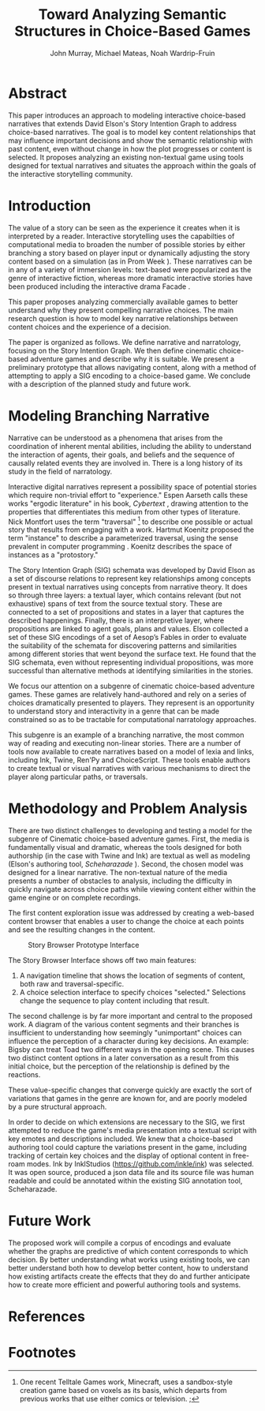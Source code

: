 #+TITLE:  Toward Analyzing Semantic Structures in Choice-Based Games
#+AUTHOR: John Murray, Michael Mateas, Noah Wardrip-Fruin
#+OPTIONS: toc:nil H:4
#+LATEX_CLASS: article
#+LATEX_CLASS_OPTIONS: [10pt]
#+LATEX_HEADER: \renewcommand{\baselinestretch}{1.2}
#+LaTeX_HEADER: \usepackage[T1]{fontenc}
#+LaTeX_HEADER: \usepackage[none]{hyphenat}
#+LaTeX_HEADER: \linespread{1.05}
#+LaTeX_HEADER: \usepackage[scaled]{helvet}
#+LaTeX_HEADER: \usepackage{courier}
#+LATEX_HEADER: \usepackage{titlesec}
* Abstract
This paper introduces an approach to modeling interactive choice-based
narratives that extends David Elson's Story Intention Graph to address
choice-based narratives. The goal is to model key content
relationships that may influence important decisions and show the
semantic relationship with past content, even without change in how
the plot progresses or content is selected. It proposes analyzing an
existing non-textual game using tools designed for textual narratives
and situates the approach within the goals of the interactive
storytelling community.
* Introduction
The value of a story can be seen as the experience it creates when it
is interpreted by a reader. Interactive storytelling uses the
capabilties of computational media to broaden the number of possible
stories by either branching a story based on player input or
dynamically adjusting the story content based on a simulation (as in
Prom Week \cite{McCoy2013}). These narratives can be in any of a
variety of immersion levels: text-based were popularized as the genre
of interactive fiction, whereas more dramatic interactive stories have
been produced including the interactive drama Facade
\cite{Mateas2005}.

This paper proposes analyzing commercially available games to better
understand why they present compelling narrative choices. The main
research question is how to model key narrative relationships between
content choices and the experience of a decision.

The paper is organized as follows. We define narrative and
narratology, focusing on the Story Intention Graph. We then define
cinematic choice-based adventure games and describe why it is
suitable. We present a preliminary prototype that allows navigating
content, along with a method of attempting to apply a SIG encoding to
a choice-based game. We conclude with a description of the planned
study and future work.

* Modeling Branching Narrative
Narrative can be understood as a phenomena that arises from the
coordination of inherent mental abilities, including the ability to
understand the interaction of agents, their goals, and beliefs and the
sequence of causally related events they are involved in. There is a
long history of its study in the field of narratology. 

Interactive digital narratives represent a possibility space of
potential stories which require non-trivial effort to "experience."
Espen Aarseth calls these works "ergodic literature" in his book,
/Cybertext/ \cite{Aarseth1997}, drawing attention to the properties
that differentiates this medium from other types of literature. Nick
Montfort uses the term "traversal" [fn:1] to describe one possible or
actual story that results from engaging with a work. Hartmut Koenitz
proposed the term "instance" to describe a parameterized traversal,
using the sense prevalent in computer programming \cite{Hartmut2015}.
Koenitz describes the space of instances as a "protostory." 

The Story Intention Graph (SIG) schemata was developed by David Elson
as a set of discourse relations to represent key relationships among
concepts present in textual narratives using concepts from narrative
theory. It does so through three layers: a textual layer, which
contains relevant (but not exhaustive) spans of text from the source
textual story. These are connected to a set of propositions and states
in a layer that captures the described happenings. Finally, there is
an interpretive layer, where propositions are linked to agent goals,
plans and values. Elson collected a set of these SIG encodings of a
set of Aesop’s Fables in order to evaluate the suitability of the
schemata for discovering patterns and similarities among different
stories that went beyond the surface text. He found that the SIG
schemata, even without representing individual propositions, was more
successful than alternative methods at identifying similarities in the
stories.

We focus our attention on a subgenre of cinematic choice-based
adventure games. These games are relatively hand-authored and rely on
a series of choices dramatically presented to players. They represent
is an opportunity to understand story and interactivity in a genre
that can be made constrained so as to be tractable for computational
narratology approaches.

This subgenre is an example of a branching narrative, the most common
way of reading and executing non-linear stories. There are a number of
tools now available to create narratives based on a model of lexia and
links, including Ink, Twine, Ren'Py and ChoiceScript. These tools
enable authors to create textual or visual narratives with various
mechanisms to direct the player along particular paths, or traversals.

* Methodology and Problem Analysis
There are two distinct challenges to developing and testing a model
for the subgenre of Cinematic choice-based adventure games. First, the
media is fundamentally visual and dramatic, whereas the tools designed
for both authorship (in the case with Twine and Ink) are textual as
well as modeling (Elson's authoring tool, /Scheharazade/
\cite{Elson2012}). Second, the chosen model was designed for a linear
narrative. The non-textual nature of the media presents a number of
obstacles to analysis, including the difficulty in quickly navigate
across choice paths while viewing content either within the game
engine or on complete recordings. 

The first content exploration issue was addressed by creating a
web-based content browser that enables a user to change the choice at
each points and see the resulting changes in the content.

#+CAPTION: Story Browser Prototype Interface
#+ATTR_HTML: :alt cat/spider image :title Action! :align right
[[file:story_browser.png]]

The Story Browser Interface shows off two main features: 

1. A navigation timeline that shows the location of segments of
   content, both raw and traversal-specific.
2. A choice selection interface to specify choices "selected."
   Selections change the sequence to play content including that
   result.

The second challenge is by far more important and central to the
proposed work. A diagram of the various content segments and their
branches is insufficient to understanding how seemingly "unimportant"
choices can influence the perception of a character during key
decisions. An example: Bigsby can treat Toad two different ways in the
opening scene. This causes two distinct content options in a later
conversation as a result from this initial choice, but the perception
of the relationship is defined by the reactions.

These value-specific changes that converge quickly are exactly the
sort of variations that games in the genre are known for, and are
poorly modeled by a pure structural approach.

In order to decide on which extensions are necessary to the SIG, we
first attempted to reduce the game's media presentation into a textual
script with key emotes and descriptions included. We knew that a
choice-based authoring tool could capture the variations present in
the game, including tracking of certain key choices and the display of
optional content in free-roam modes. Ink by InklStudios
(https://github.com/inkle/ink) was selected. It was open source,
produced a json data file and its source file was human readable and
could be annotated within the existing SIG annotation tool,
Scheharazade.

* Future Work
The proposed work will compile a corpus of encodings and evaluate
whether the graphs are predictive of which content corresponds to
which decision. By better understanding what works using existing
tools, we can better understand both how to develop better content,
how to understand how existing artifacts create the effects that they
do and further anticipate how to create more efficient and powerful
authoring tools and systems.

* References
#+BIBLIOGRAPHY:  ../../../library plain alimit:t option:--both
* Footnotes
[fn:1] One recent Telltale Games work, Minecraft, uses a sandbox-style
creation game based on voxels as its basis, which departs from
previous works that use either comics or television.
;
